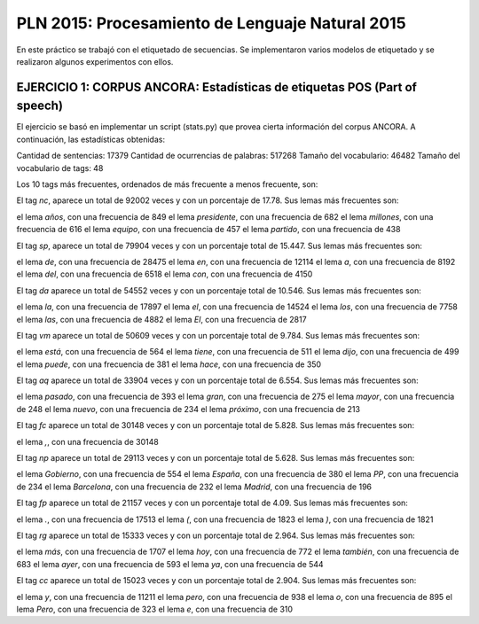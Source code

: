 ================================================
PLN 2015: Procesamiento de Lenguaje Natural 2015
================================================

En este práctico se trabajó con el etiquetado de secuencias.
Se implementaron varios modelos de etiquetado y se realizaron algunos experimentos con ellos.


EJERCICIO 1: CORPUS ANCORA: Estadísticas de etiquetas POS (Part of speech)
==========================================================================

El ejercicio se basó en implementar un script (stats.py) que provea cierta
información del corpus ANCORA.
A continuación, las estadísticas obtenidas:

Cantidad de sentencias: 17379
Cantidad de ocurrencias de palabras: 517268
Tamaño del vocabulario: 46482
Tamaño del vocabulario de tags: 48


Los 10 tags más frecuentes, ordenados de más frecuente a menos frecuente, son:

El tag `nc`, aparece un total de 92002 veces y con un porcentaje de 17.78.
Sus lemas más frecuentes son:

el lema `años`, con una frecuencia de 849
el lema `presidente`, con una frecuencia de 682
el lema `millones`, con una frecuencia de 616
el lema `equipo`, con una frecuencia de 457
el lema `partido`, con una frecuencia de 438


El tag `sp`, aparece un total de 79904 veces y con un porcentaje total de 15.447.
Sus lemas más frecuentes son:

el lema `de`, con una frecuencia de 28475
el lema `en`, con una frecuencia de 12114
el lema `a`, con una frecuencia de 8192
el lema `del`, con una frecuencia de 6518
el lema `con`, con una frecuencia de 4150

El tag `da` aparece un total de 54552 veces y con un porcentaje total de 10.546.
Sus lemas más frecuentes son:

el lema `la`, con una frecuencia de 17897
el lema `el`, con una frecuencia de 14524
el lema `los`, con una frecuencia de 7758
el lema `las`, con una frecuencia de 4882
el lema `El`, con una frecuencia de 2817

El tag `vm` aparece un total de 50609 veces y con un porcentaje total de 9.784.
Sus lemas más frecuentes son:

el lema `está`, con una frecuencia de 564
el lema `tiene`, con una frecuencia de 511
el lema `dijo`, con una frecuencia de 499
el lema `puede`, con una frecuencia de 381
el lema `hace`, con una frecuencia de 350

El tag `aq` aparece un total de 33904 veces y con un porcentaje total de 6.554.
Sus lemas más frecuentes son:

el lema `pasado`, con una frecuencia de 393
el lema `gran`, con una frecuencia de 275
el lema `mayor`, con una frecuencia de 248
el lema `nuevo`, con una frecuencia de 234
el lema `próximo`, con una frecuencia de 213

El tag `fc` aparece un total de 30148 veces y con un porcentaje total de 5.828.
Sus lemas más frecuentes son:

el lema `,`, con una frecuencia de 30148

El tag `np` aparece un total de 29113 veces y con un porcentaje total de 5.628.
Sus lemas más frecuentes son:

el lema `Gobierno`, con una frecuencia de 554
el lema `España`, con una frecuencia de 380
el lema `PP`, con una frecuencia de 234
el lema `Barcelona`, con una frecuencia de 232
el lema `Madrid`, con una frecuencia de 196

El tag `fp` aparece un total de 21157 veces y con un porcentaje total de 4.09.
Sus lemas más frecuentes son:

el lema `.`, con una frecuencia de 17513
el lema `(`, con una frecuencia de 1823
el lema `)`, con una frecuencia de 1821

El tag `rg` aparece un total de 15333 veces y con un porcentaje total de 2.964.
Sus lemas más frecuentes son:

el lema `más`, con una frecuencia de 1707
el lema `hoy`, con una frecuencia de 772
el lema `también`, con una frecuencia de 683
el lema `ayer`, con una frecuencia de 593
el lema `ya`, con una frecuencia de 544

El tag `cc` aparece un total de 15023 veces y con un porcentaje total de 2.904.
Sus lemas más frecuentes son:

el lema `y`, con una frecuencia de 11211
el lema `pero`, con una frecuencia de 938
el lema `o`, con una frecuencia de 895
el lema `Pero`, con una frecuencia de 323
el lema `e`, con una frecuencia de 310
